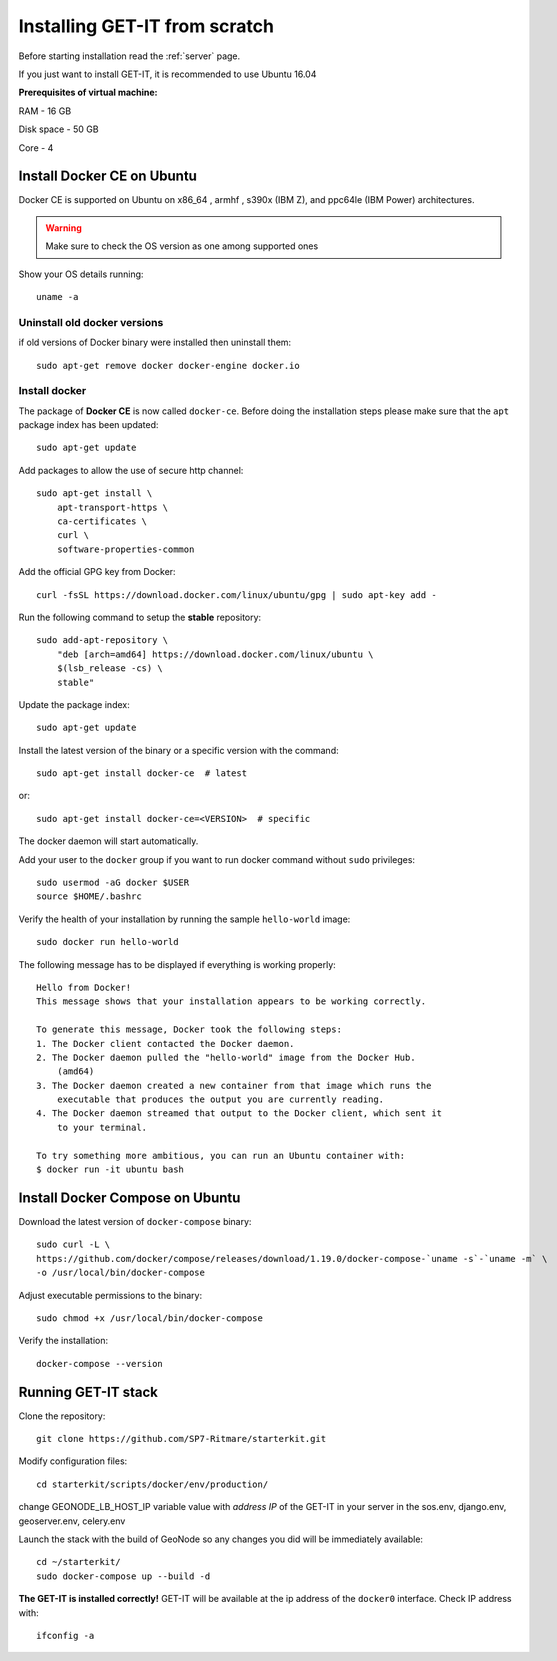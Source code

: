 .. _scratch:


===============================
Installing GET-IT from scratch
===============================

Before starting installation read the :ref:`server` page.

If you just want to install GET-IT, it is recommended to use Ubuntu 16.04

**Prerequisites of virtual machine:**

RAM - 16 GB

Disk space - 50 GB 

Core - 4

Install Docker CE on Ubuntu
===========================

Docker CE is supported on Ubuntu on x86_64 , armhf , s390x (IBM Z), and ppc64le (IBM Power) architectures.

.. warning:: Make sure to check the OS version as one among supported ones

Show your OS details running::
        
    uname -a 

Uninstall old docker versions
-----------------------------

if old versions of Docker binary were installed then uninstall them::

    sudo apt-get remove docker docker-engine docker.io

Install docker
--------------

The package of **Docker CE** is now called ``docker-ce``. Before doing the installation steps please
make sure that the ``apt`` package index has been updated::

    sudo apt-get update

Add packages to allow the use of secure http channel::

    sudo apt-get install \
        apt-transport-https \
        ca-certificates \
        curl \
        software-properties-common

Add the official GPG key from Docker::

    curl -fsSL https://download.docker.com/linux/ubuntu/gpg | sudo apt-key add -

Run the following command to setup the **stable** repository::

    sudo add-apt-repository \
        "deb [arch=amd64] https://download.docker.com/linux/ubuntu \
        $(lsb_release -cs) \
        stable"

Update the package index::

    sudo apt-get update

Install the latest version of the binary or a specific version with the command::

    sudo apt-get install docker-ce  # latest
    
or::
    
    sudo apt-get install docker-ce=<VERSION>  # specific

The docker daemon will start automatically.

Add your user to the ``docker`` group if you want to run docker command without ``sudo`` privileges::

    sudo usermod -aG docker $USER
    source $HOME/.bashrc

Verify the health of your installation by running the sample ``hello-world`` image::

    sudo docker run hello-world

The following message has to be displayed if everything is working properly::

    Hello from Docker!
    This message shows that your installation appears to be working correctly.

    To generate this message, Docker took the following steps:
    1. The Docker client contacted the Docker daemon.
    2. The Docker daemon pulled the "hello-world" image from the Docker Hub.
        (amd64)
    3. The Docker daemon created a new container from that image which runs the
        executable that produces the output you are currently reading.
    4. The Docker daemon streamed that output to the Docker client, which sent it
        to your terminal.

    To try something more ambitious, you can run an Ubuntu container with:
    $ docker run -it ubuntu bash

Install Docker Compose on Ubuntu
================================

Download the latest version of ``docker-compose`` binary::

    sudo curl -L \
    https://github.com/docker/compose/releases/download/1.19.0/docker-compose-`uname -s`-`uname -m` \
    -o /usr/local/bin/docker-compose

Adjust executable permissions to the binary::

    sudo chmod +x /usr/local/bin/docker-compose

Verify the installation::

    docker-compose --version

Running GET-IT stack
=====================

Clone the repository::

    git clone https://github.com/SP7-Ritmare/starterkit.git

Modify configuration files::

    cd starterkit/scripts/docker/env/production/

change GEONODE_LB_HOST_IP variable value with *address IP* of the GET-IT in your server
in the sos.env, django.env, geoserver.env, celery.env 

Launch the stack with the build of GeoNode so any changes you did will be immediately available::

    cd ~/starterkit/
    sudo docker-compose up --build -d

**The GET-IT is installed correctly!** GET-IT will be available at the ip address of the ``docker0`` interface.
Check IP address with::

    ifconfig -a
